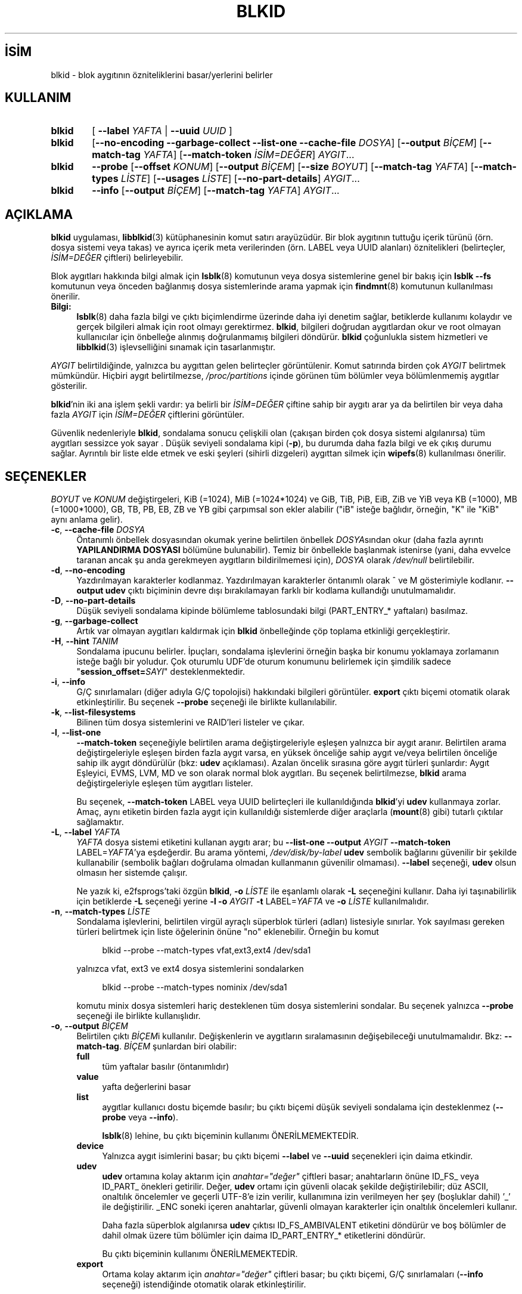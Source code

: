 .ig
 * Bu kılavuz sayfası Türkçe Linux Belgelendirme Projesi (TLBP) tarafından
 * XML belgelerden derlenmiş olup manpages-tr paketinin parçasıdır:
 * https://github.com/TLBP/manpages-tr
 *
 * Özgün Belgenin Lisans ve Telif Hakkı bilgileri:
 *
 * This library (libblkid) is free software; you can redistribute it
 * and/or modify it under the terms of the GNU Lesser General Public
 * License as published by the Free Software Foundation; either version
 * 2.1 of the License, or (at your option) any later version.
 *
 * The complete text of the license is available in the
 * http://www.gnu.org/licenses/licenses.html
..
.\" Derlenme zamanı: 2022-11-10T14:08:51+03:00
.TH "BLKID" 8 "17 Şubat 2022" "util-linux 2.38" "Sistem Yönetim Komutları"
.\" Sözcükleri ilgisiz yerlerden bölme (disable hyphenation)
.nh
.\" Sözcükleri yayma, sadece sola yanaştır (disable justification)
.ad l
.PD 0
.SH İSİM
blkid - blok aygıtının özniteliklerini basar/yerlerini belirler
.sp
.SH KULLANIM
.IP \fBblkid\fR 6
[ \fB--label\fR \fIYAFTA\fR | \fB--uuid\fR \fIUUID\fR ]
.IP \fBblkid\fR 6
[\fB--no-encoding --garbage-collect --list-one --cache-file\fR \fIDOSYA\fR] [\fB--output\fR \fIBİÇEM\fR] [\fB--match-tag\fR \fIYAFTA\fR] [\fB--match-token\fR \fIİSİM=DEĞER\fR] \fIAYGIT\fR...
.IP \fBblkid\fR 6
\fB--probe\fR [\fB--offset\fR \fIKONUM\fR] [\fB--output\fR \fIBİÇEM\fR] [\fB--size\fR \fIBOYUT\fR] [\fB--match-tag\fR \fIYAFTA\fR] [\fB--match-types\fR \fILİSTE\fR] [\fB--usages\fR \fILİSTE\fR] [\fB--no-part-details\fR] \fIAYGIT\fR...
.IP \fBblkid\fR 6
\fB--info\fR [\fB--output\fR \fIBİÇEM\fR] [\fB--match-tag\fR \fIYAFTA\fR] \fIAYGIT\fR...
.sp
.PP
.sp
.SH "AÇIKLAMA"
\fBblkid\fR uygulaması, \fBlibblkid\fR(3) kütüphanesinin komut satırı arayüzüdür. Bir blok aygıtının tuttuğu içerik türünü (örn. dosya sistemi veya takas) ve ayrıca içerik meta verilerinden (örn. LABEL veya UUID alanları) öznitelikleri (belirteçler, \fIİSİM=DEĞER\fR çiftleri) belirleyebilir.
.sp
Blok aygıtları hakkında bilgi almak için \fBlsblk\fR(8) komutunun veya dosya sistemlerine genel bir bakış için \fBlsblk --fs\fR komutunun veya önceden bağlanmış dosya sistemlerinde arama yapmak için \fBfindmnt\fR(8) komutunun kullanılması önerilir.
.sp
.TP 4
\fBBilgi:\fR
\fBlsblk\fR(8) daha fazla bilgi ve çıktı biçimlendirme üzerinde daha iyi denetim sağlar, betiklerde kullanımı kolaydır ve gerçek bilgileri almak için root olmayı gerektirmez. \fBblkid\fR, bilgileri doğrudan aygıtlardan okur ve root olmayan kullanıcılar için önbelleğe alınmış doğrulanmamış bilgileri döndürür. \fBblkid\fR çoğunlukla sistem hizmetleri ve \fBlibblkid\fR(3) işlevselliğini sınamak için tasarlanmıştır.
.sp
.PP
\fIAYGIT\fR belirtildiğinde, yalnızca bu aygıttan gelen belirteçler görüntülenir. Komut satırında birden çok \fIAYGIT\fR belirtmek mümkündür. Hiçbiri aygıt belirtilmezse, \fI/proc/partitions\fR içinde görünen tüm bölümler veya bölümlenmemiş aygıtlar gösterilir.
.sp
\fBblkid\fR’nin iki ana işlem şekli vardır: ya belirli bir \fIİSİM=DEĞER\fR çiftine sahip bir aygıtı arar ya da belirtilen bir veya daha fazla \fIAYGIT\fR için \fIİSİM=DEĞER\fR çiftlerini görüntüler.
.sp
Güvenlik nedenleriyle \fBblkid\fR, sondalama sonucu çelişkili olan (çakışan birden çok dosya sistemi algılanırsa) tüm aygıtları sessizce yok sayar . Düşük seviyeli sondalama kipi (\fB-p\fR), bu durumda daha fazla bilgi ve ek çıkış durumu sağlar. Ayrıntılı bir liste elde etmek ve eski şeyleri (sihirli dizgeleri) aygıttan silmek için \fBwipefs\fR(8) kullanılması önerilir.
.sp
.SH "SEÇENEKLER"
\fIBOYUT\fR ve \fIKONUM\fR değiştirgeleri, KiB (=1024), MiB (=1024*1024) ve GiB, TiB, PiB, EiB, ZiB ve YiB veya KB (=1000), MB (=1000*1000), GB, TB, PB, EB, ZB ve YB gibi çarpımsal son ekler alabilir ("iB" isteğe bağlıdır, örneğin, "K" ile "KiB" aynı anlama gelir).
.sp
.TP 4
\fB-c\fR, \fB--cache-file\fR \fIDOSYA\fR
Öntanımlı önbellek dosyasından okumak yerine belirtilen önbellek \fIDOSYA\fRsından okur (daha fazla ayrıntı \fBYAPILANDIRMA DOSYASI\fR bölümüne bulunabilir). Temiz bir önbellekle başlanmak istenirse (yani, daha evvelce taranan ancak şu anda gerekmeyen aygıtların bildirilmemesi için), \fIDOSYA\fR olarak \fI/dev/null\fR belirtilebilir.
.sp
.TP 4
\fB-d\fR, \fB--no-encoding\fR
Yazdırılmayan karakterler kodlanmaz. Yazdırılmayan karakterler öntanımlı olarak ^ ve M gösterimiyle kodlanır. \fB--output udev\fR çıktı biçiminin devre dışı bırakılamayan farklı bir kodlama kullandığı unutulmamalıdır.
.sp
.TP 4
\fB-D\fR, \fB--no-part-details\fR
Düşük seviyeli sondalama kipinde bölümleme tablosundaki bilgi (PART_ENTRY_* yaftaları) basılmaz.
.sp
.TP 4
\fB-g\fR, \fB--garbage-collect\fR
Artık var olmayan aygıtları kaldırmak için \fBblkid\fR önbelleğinde çöp toplama etkinliği gerçekleştirir.
.sp
.TP 4
\fB-H\fR, \fB--hint\fR \fITANIM\fR
Sondalama ipucunu belirler. İpuçları, sondalama işlevlerini örneğin başka bir konumu yoklamaya zorlamanın isteğe bağlı bir yoludur. Çok oturumlu UDF’de oturum konumunu belirlemek için şimdilik sadece "\fBsession_offset=\fR\fISAYI\fR" desteklenmektedir.
.sp
.TP 4
\fB-i\fR, \fB--info\fR
G/Ç sınırlamaları (diğer adıyla G/Ç topolojisi) hakkındaki bilgileri görüntüler. \fBexport\fR çıktı biçemi otomatik olarak etkinleştirilir. Bu seçenek \fB--probe\fR seçeneği ile birlikte kullanılabilir.
.sp
.TP 4
\fB-k\fR, \fB--list-filesystems\fR
Bilinen tüm dosya sistemlerini ve RAID’leri listeler ve çıkar.
.sp
.TP 4
\fB-l\fR, \fB--list-one\fR
\fB--match-token\fR seçeneğiyle belirtilen arama değiştirgeleriyle eşleşen yalnızca bir aygıt aranır. Belirtilen arama değiştirgeleriyle eşleşen birden fazla aygıt varsa, en yüksek önceliğe sahip aygıt ve/veya belirtilen önceliğe sahip ilk aygıt döndürülür (bkz: \fBudev\fR açıklaması). Azalan öncelik sırasına göre aygıt türleri şunlardır: Aygıt Eşleyici, EVMS, LVM, MD ve son olarak normal blok aygıtları. Bu seçenek belirtilmezse, \fBblkid\fR arama değiştirgeleriyle eşleşen tüm aygıtları listeler.
.sp
Bu seçenek, \fB--match-token\fR LABEL veya UUID belirteçleri ile kullanıldığında \fBblkid\fR’yi \fBudev\fR kullanmaya zorlar. Amaç, aynı etiketin birden fazla aygıt için kullanıldığı sistemlerde diğer araçlarla (\fBmount\fR(8) gibi) tutarlı çıktılar sağlamaktır.
.sp
.TP 4
\fB-L\fR, \fB--label\fR \fIYAFTA\fR
\fIYAFTA\fR dosya sistemi etiketini kullanan aygıtı arar; bu \fB--list-one\fR \fB--output\fR \fIAYGIT\fR \fB--match-token\fR LABEL=\fIYAFTA\fR’ya eşdeğerdir. Bu arama yöntemi, \fI/dev/disk/by-label\fR \fBudev\fR sembolik bağlarını güvenilir bir şekilde kullanabilir (sembolik bağları doğrulama olmadan kullanmanın güvenilir olmaması). \fB--label\fR seçeneği, \fBudev\fR olsun olmasın her sistemde çalışır.
.sp
Ne yazık ki, e2fsprogs’taki özgün \fBblkid\fR, \fB-o\fR \fILİSTE\fR ile eşanlamlı olarak \fB-L\fR seçeneğini kullanır. Daha iyi taşınabilirlik için betiklerde \fB-L\fR seçeneği yerine \fB-l\fR \fB-o\fR \fIAYGIT\fR \fB-t\fR LABEL=\fIYAFTA\fR ve \fB-o\fR \fILİSTE\fR kullanılmalıdır.
.sp
.TP 4
\fB-n\fR, \fB--match-types\fR \fILİSTE\fR
Sondalama işlevlerini, belirtilen virgül ayraçlı süperblok türleri (adları) listesiyle sınırlar. Yok sayılması gereken türleri belirtmek için liste öğelerinin önüne "no" eklenebilir. Örneğin bu komut
.sp
.RS 4
.RS 4
.nf
blkid --probe --match-types vfat,ext3,ext4 /dev/sda1
.fi
.sp
.RE
.RE
.IP
yalnızca vfat, ext3 ve ext4 dosya sistemlerini sondalarken
.sp
.RS 4
.RS 4
.nf
blkid --probe --match-types nominix /dev/sda1
.fi
.sp
.RE
.RE
.IP
komutu minix dosya sistemleri hariç desteklenen tüm dosya sistemlerini sondalar. Bu seçenek yalnızca \fB--probe\fR seçeneği ile birlikte kullanışlıdır.
.sp
.TP 4
\fB-o\fR, \fB--output\fR \fIBİÇEM\fR
Belirtilen çıktı \fIBİÇEM\fRi kullanılır. Değişkenlerin ve aygıtların sıralamasının değişebileceği unutulmamalıdır. Bkz: \fB--match-tag\fR. \fIBİÇEM\fR şunlardan biri olabilir:
.sp
.RS
.TP 4
\fBfull\fR
tüm yaftalar basılır (öntanımlıdır)
.sp
.TP 4
\fBvalue\fR
yafta değerlerini basar
.sp
.TP 4
\fBlist\fR
aygıtlar kullanıcı dostu biçemde basılır; bu çıktı biçemi düşük seviyeli sondalama için desteklenmez (\fB--probe\fR veya \fB--info\fR).
.sp
\fBlsblk\fR(8) lehine, bu çıktı biçeminin kullanımı ÖNERİLMEMEKTEDİR.
.sp
.TP 4
\fBdevice\fR
Yalnızca aygıt isimlerini basar; bu çıktı biçemi \fB--label\fR ve \fB--uuid\fR seçenekleri için daima etkindir.
.sp
.TP 4
\fBudev\fR
\fBudev\fR ortamına kolay aktarım için \fIanahtar="değer"\fR çiftleri basar; anahtarların önüne ID_FS_ veya ID_PART_ önekleri getirilir. Değer, \fBudev\fR ortamı için güvenli olacak şekilde değiştirilebilir; düz ASCII, onaltılık öncelemler ve geçerli UTF-8’e izin verilir, kullanımına izin verilmeyen her şey (boşluklar dahil) ’_’ ile değiştirilir. _ENC soneki içeren anahtarlar, güvenli olmayan karakterler için onaltılık öncelemleri kullanır.
.sp
Daha fazla süperblok algılanırsa \fBudev\fR çıktısı ID_FS_AMBIVALENT etiketini döndürür ve boş bölümler de dahil olmak üzere tüm bölümler için daima ID_PART_ENTRY_* etiketlerini döndürür.
.sp
Bu çıktı biçeminin kullanımı ÖNERİLMEMEKTEDİR.
.sp
.TP 4
\fBexport\fR
Ortama kolay aktarım için \fIanahtar="değer"\fR çiftleri basar; bu çıktı biçemi, G/Ç sınırlamaları (\fB--info\fR seçeneği) istendiğinde otomatik olarak etkinleştirilir.
.sp
Yazdırılamayan karakterler ^ ve M- gösterimiyle kodlanır ve güvensiz olması olası tüm karakterler ise öncelenir.
.sp
.PP
.RE
.IP
.sp
.TP 4
\fB-O\fR, \fB--offset\fR \fIKONUM\fR
Belirtilen tüm \fIKONUM\fRlarda sondalama yapılır (yalnızca \fB--probe\fR ile birlikte kullanışlıdır). Bu seçenek \fB--info\fR seçeneği ile birlikte kullanılabilir.
.sp
.TP 4
\fB-p\fR, \fB--probe\fR
Düşük seviyeli sondalama kipine geçer (arabelleği yok sayarak).
.sp
Düşük seviyeli sondalamanın ayrıca bölüm tablosu türü (PTTYPE etiketi) ve bölümler (PART_ENTRY_* etiketleri) hakkında bilgi verdiği unutulmamalıdır. Düşük seviyeli sondalama tarafından üretilen etiket adları, dahili olarak \fBlibblkid\fR(3) tarafından kullanılan adlara dayanır ve \fB--probe\fR olmadan elde edildiklerinden bunlar farklı olabilir (örneğin PART_ENTRY_UUID=’ye karşın PARTUUID=). Bkz: \fB--no-part-details\fR.
.sp
.TP 4
\fB-s\fR, \fB--match-tag\fR \fIYAFTA\fR
Belirtilen her aygıt için yalnızca \fIYAFTA\fR ile eşleşen belirteçleri gösterir. Çok sayıda \fB--match-tag\fR seçeneği belirtmek mümkündür. Hiçbir yafta belirtilmezse, basılan tüm belirteçler belirtilen aygıtlarla ilgili olur. Hiçbir belirteç gösterilmeksizin yalnızca arabelleğin temizlenmesi istenirse başka hiçbir seçenek belitilmeden yalnızca \fB--match-tag none\fR seçeneği kullanılmalıdır.
.sp
.TP 4
\fB-S\fR, \fB--size\fR \fIBOYUT\fR
Aygıt ya da dosyanın boyutunu geçersiz kılar (yalnızca \fB--probe\fR seçeneği ile birlikte yararlıdır).
.sp
.TP 4
\fB-t\fR, \fB--match-token\fR \fIİSİM=DEĞER\fR
\fIDEĞER\fR değerine sahip \fIİSİM\fR belirteçleri olan blok aygıtlarını araştırır ve bulunan aygıtları gösterir. TYPE, LABEL ve UUID \fIİSİM\fR için uygun değerlerdir. Komut satırında hiçbir aygıt belirtilmezse tüm blok aygıtları araştırılır, aksi takdirde yalnızca belirtilen aygıtlar araştırılır.
.sp
.TP 4
\fB-u\fR, \fB--usages\fR \fILİSTE\fR
Sondalama işlevlerini belirtilen virgül ayraçlı "kullanım" türleri listesindeki türlerle sınırlar. Desteklenen "kullanım" türleri: \fBfilesystem, raid, crypto\fR vb. Yoksayılmak istenen kullanım türleri "no" ile öncelenerek belirtilebilir. Örneğin,
.sp
.RS 4
.RS 4
.nf
blkid --probe --usages filesystem,other /dev/sda1
.fi
.sp
.RE
.RE
.IP
komutu tüm dosya sistemlerini ve diğerlerini (takas gibi) sondalarken
.sp
.RS 4
.RS 4
.nf
blkid --probe --usages noraid /dev/sda1
.fi
.sp
.RE
.RE
.IP
komutu RAID hariç desteklenen tüm biçemleri sondalar. Bu seçenek yalnızca \fB--probe\fR seçeneği ile birlikte yararlıdır.
.sp
.TP 4
\fB-U\fR, \fB--uuid\fR \fIUUID\fR
Belirtilen \fIUUID\fR’li dosya sistemini araştırır. Ayrıntılar için bkz: \fB--label\fR seçeneği.
.sp
.TP 4
\fB-h\fR, \fB--help\fR
Kullanım bilgilerini görüntüler ve çıkar.
.sp
.TP 4
\fB-V\fR, \fB--version\fR
Sürüm bilgilerini gösteriri ve çıkar..
.sp
.PP
.sp
.SH "ÇIKIŞ DURUMU"
Belirtilen aygıt veya belirtilen belirteç (\fB--match-token\fR) ile adreslenen aygıt bulunursa ve aygıt hakkında herhangi bir bilgi toplamak mümkünse, çıkış durumu olarak 0 döner. \fB--match-token\fR seçeneğinin çıktılanacak yaftaları etkilediği, ancak çıkış durumunu etkilemediği unutulmamalıdır.
.sp
Belirtilen yafta yoksa veya (belirtilen) aygıtlar tanımlanamıyorsa ya da aygıt belirteçleri veya aygıt içeriği hakkında bilgi toplamak mümkün değilse çıkış durumu olarak 2 döner.
.sp
Kullanımdan kaynaklananlar ve diğer hatalarda çıkış durumu olarak 4 döner.
.sp
Düşük seviyeli sondalama kipinde çelişkili bir sonuç elde edilirse çıkış durumu olarak 8 döner.
.sp
.SH "YAPILANDIRMA DOSYASI"
\fI/etc/blkid.conf\fR yapılandırma dosyasının standart konumu \fBBLKID_CONF\fR ortam değişkeni ile geçersiz kılınabilir.. \fBlibblkid\fR(3) kütüphanesi aşağıdaki seçeneklerle denetlenebilir:
.sp
.TP 4
\fBSEND_UEVENT=\fR\fIyes|no\fR
\fI/dev/disk/by-{label,uuid,partuuid,partlabel}/\fR sembolik bağı aygıt üzerinde LABEL, UUID, PARTUUID veya PARTLABEL/ ile eşleşmediğinde uevent gönderir. "yes" öntanımlıdır.
.sp
.TP 4
\fBCACHE_FILE=\fR\fIKONUM\fR
Önbellek dosyasının konumunu geçersiz kılar. Bu atama \fBBLKID_FILE\fR ortam değişkeni ile geçersiz kılnabilir. \fIKONUM\fR için \fI/run/blkid/blkid.tab\fR veya \fI/run\fR dizini bulunmayan sistemlerde \fI/etc/blkid.tab\fR öntanımlıdır.
.sp
.TP 4
\fBEVALUATE=\fR\fIYÖNTEMLER\fR
LABEL ve UUID değerlendirme yöntemlerini tanımlar. Şimdilik, \fBlibblkid\fR(3) kütüphanesi "\fBudev\fR" ve "\fBscan\fR" yöntemlerini desteklemektedir. Aralarına virgül konarak birden fazla yöntem belirtilebilir. "\fBudev\fR,\fBscan\fR" öntanımlıdır. "\fBudev\fR" yöntemi \fBudev\fR \fI/dev/disk/by-*\fR sembolik bağını kullanırken "\fBscan\fR" yöntemi \fI/proc/partitions\fR dosyasındaki tüm aygıt dosyalarını tarar.
.sp
.PP
.sp
.SH "ORTAM DEĞİŞKENLERİ"
\fBLIBBLKID_DEBUG=all\fR ile hata ayıklama çıktısı etkin olur.
.sp
.SH "YAZAN"
\fBblkid\fR Andreas Dilger tarafından \fBlibblkid\fR(3) için yazıldı ve Theodore Ts’o ile Karel Zak tarafından geliştirildi.
.sp
.SH "İLGİLİ BELGELER"
\fBlibblkid\fR(3), \fBfindfs\fR(8), \fBlsblk\fR(8), \fBwipefs\fR(8)
.sp
.SH "GERİBİLDİRİM"
Hata bildirimleri için https://github.com/util-linux/util-linux/issues adresindeki hata izleyici kullanılabilir.
.sp
.SH "YARARLANIM"
\fBblkid\fR komutu util-linux paketinin bir parçası olup Linux Çekirdek Arşivinden indirilebilir: <https://www.kernel.org/pub/linux/utils/util-linux/>.
.sp
.SH "ÇEVİREN"
© 2022 Nilgün Belma Bugüner
.br
Bu çeviri özgür yazılımdır: Yasaların izin verdiği ölçüde HİÇBİR GARANTİ YOKTUR.
.br
Lütfen, çeviri ile ilgili bildirimde bulunmak veya çeviri yapmak için https://github.com/TLBP/manpages-tr/issues adresinde "New Issue" düğmesine tıklayıp yeni bir konu açınız ve isteğinizi belirtiniz.
.sp
